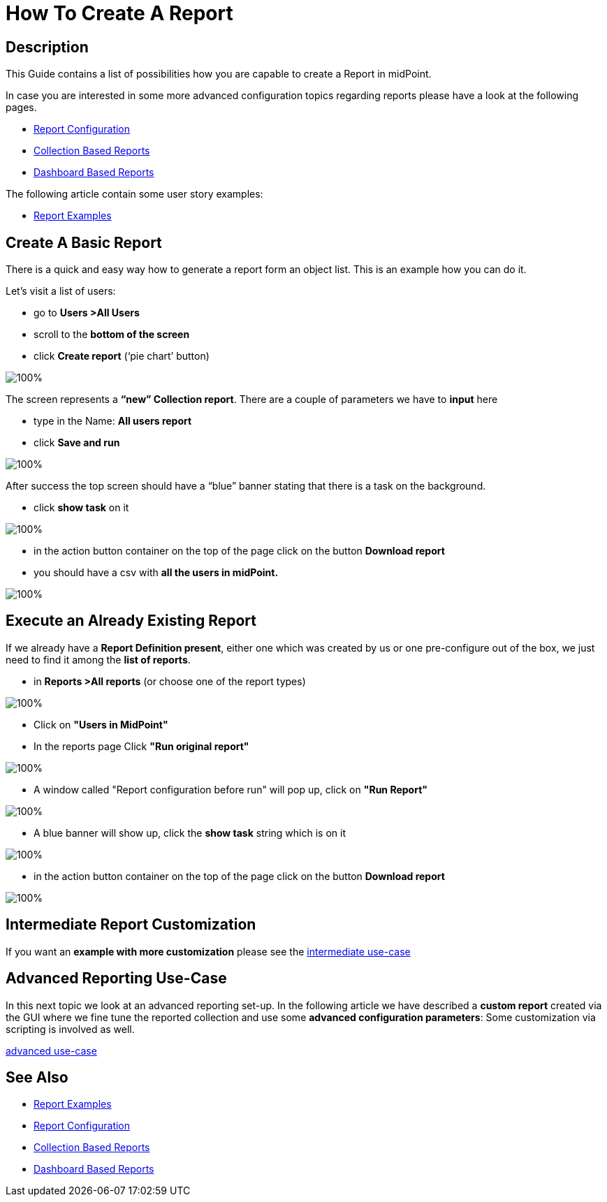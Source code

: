 = How To Create A Report

:page-upkeep-status: green
:page-keywords: [ 'report', 'create', 'reporting' ]
:search-alias: "create report"

== Description

This Guide contains a list of possibilities how you are capable to create a Report in midPoint.

In case you are interested in some more advanced configuration topics regarding reports please have a look at the following pages.

- xref:/midpoint/reference/misc/reports/configuration/[Report Configuration]
- xref:/midpoint/reference/misc/reports/configuration/collection-report.adoc[Collection Based Reports]
- xref:/midpoint/reference/misc/reports/configuration/dashboard-report.adoc[Dashboard Based Reports]

The following article contain some user story examples:

- xref:/midpoint/reference/misc/reports/examples/[Report Examples]

[#_create_basic_report]
== Create A Basic Report

There is a quick and easy way how to generate a report form an object list.
This is an example how you can do it.

Let's visit a list of users:

* go to *Users >All Users*
* scroll to the *bottom of the screen*
* click *Create report* (‘pie chart’ button)

image::users-all.png[100%]

The screen represents a *“new” Collection report*. There are a couple of parameters we have to *input*
here

* type in the Name: *All users report*
* click *Save and run*

image::new-collection-report.png[100%]

After success the top screen should have a “blue” banner stating that there is a task on the
background.

* click *show task* on it

image::show-tasks.png[100%]

* in the action button container on the top of the page click on the button *Download report*
* you should have a csv with *all the users in midPoint.*

image::export-report.png[100%]

[#_create_o_o_t_b]
== Execute an Already Existing Report

If we already have a *Report Definition present*, either one which was created by us or one pre-configure out of the box, we just need to find it among the *list of reports*.

* in *Reports >All reports* (or choose one of the report types)

image::reports-all.png[100%]

* Click on *"Users in MidPoint"*
* In the reports page Click *"Run original report"*

image::users-in-mp.png[100%]

* A window called "Report configuration before run" will pop up, click on *"Run Report"*

image::conf-b-run.png[100%]

* A blue banner will show up, click the *show task* string which is on it

image::run-usrs-in-mp.png[100%]

* in the action button container on the top of the page click on the button *Download report*

image::download-usrs-in-mp.png[100%]

== Intermediate Report Customization

If you want an *example with more customization* please see the xref:/midpoint/reference/misc/reports/create-report-guide/intermediate[intermediate use-case]

== Advanced Reporting Use-Case

In this next topic we look at an advanced reporting set-up.
In the following article we have described a *custom report* created via the GUI where we fine tune the reported collection and use some *advanced configuration parameters*:
Some customization via scripting is involved as well.

xref:/midpoint/reference/misc/reports/create-report-guide/advanced[advanced use-case]

== See Also

- xref:/midpoint/reference/misc/reports/examples/[Report Examples]
- xref:/midpoint/reference/misc/reports/configuration/[Report Configuration]
- xref:/midpoint/reference/misc/reports/configuration/collection-report.adoc[Collection Based Reports]
- xref:/midpoint/reference/misc/reports/configuration/dashboard-report.adoc[Dashboard Based Reports]
